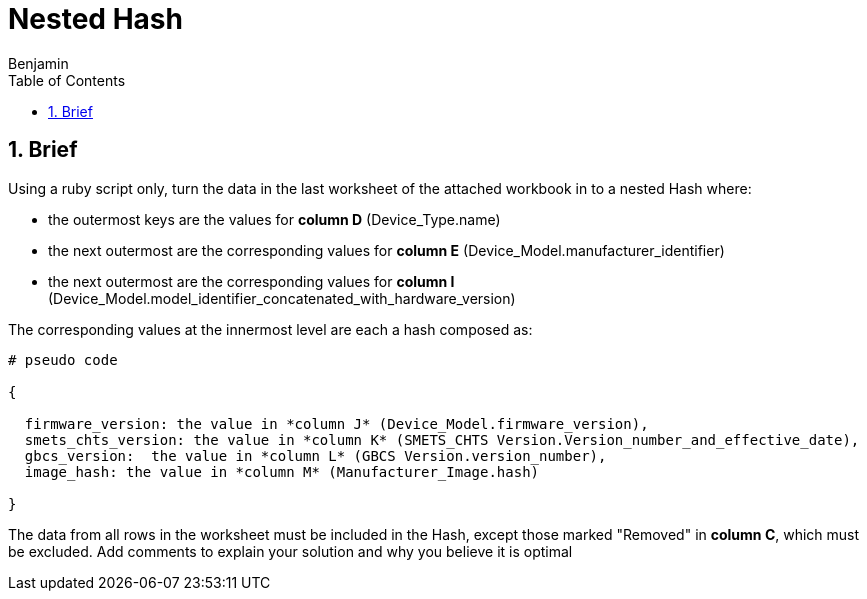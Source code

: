 =  Nested Hash
Benjamin b.james.neustadt@gmail.com
:author: Benjamin
:copyright: (C) 2022 {author}
:doctype: book
:experimental:
:header_footer: true
:icons: font
:sectnums:
:sourcedir: assets
:toc: left
:source-highlighter: highlight.js
:highlightjsdir: ./highlight
//URLs

== Brief

Using a ruby script only, turn the data in the last worksheet of the attached workbook in to a nested
Hash where:

-  the outermost keys are the values for *column D* (Device_Type.name)
-  the next outermost are the corresponding values for *column E* (Device_Model.manufacturer_identifier)
-  the next outermost are the corresponding values for *column I* (Device_Model.model_identifier_concatenated_with_hardware_version)

The corresponding values at the innermost level are each a hash composed as:
[source]
----
# pseudo code

{

  firmware_version: the value in *column J* (Device_Model.firmware_version),
  smets_chts_version: the value in *column K* (SMETS_CHTS Version.Version_number_and_effective_date),
  gbcs_version:  the value in *column L* (GBCS Version.version_number),
  image_hash: the value in *column M* (Manufacturer_Image.hash)

}
----

The data from all rows in the worksheet must be included in the Hash,
except those marked "Removed" in *column C*, which must be excluded.
Add comments to explain your solution and why you believe it is optimal